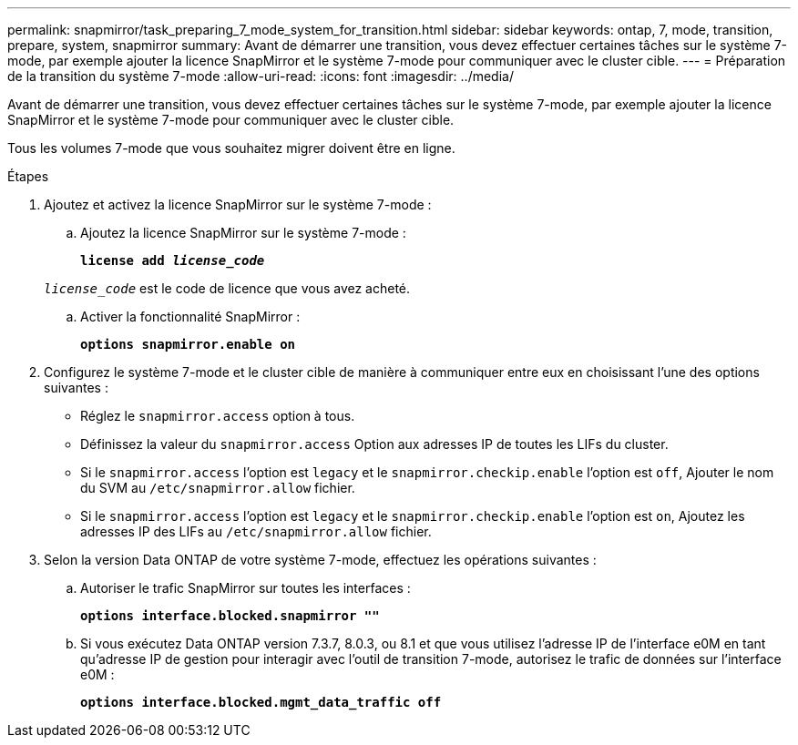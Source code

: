 ---
permalink: snapmirror/task_preparing_7_mode_system_for_transition.html 
sidebar: sidebar 
keywords: ontap, 7, mode, transition, prepare, system, snapmirror 
summary: Avant de démarrer une transition, vous devez effectuer certaines tâches sur le système 7-mode, par exemple ajouter la licence SnapMirror et le système 7-mode pour communiquer avec le cluster cible. 
---
= Préparation de la transition du système 7-mode
:allow-uri-read: 
:icons: font
:imagesdir: ../media/


[role="lead"]
Avant de démarrer une transition, vous devez effectuer certaines tâches sur le système 7-mode, par exemple ajouter la licence SnapMirror et le système 7-mode pour communiquer avec le cluster cible.

Tous les volumes 7-mode que vous souhaitez migrer doivent être en ligne.

.Étapes
. Ajoutez et activez la licence SnapMirror sur le système 7-mode :
+
.. Ajoutez la licence SnapMirror sur le système 7-mode :
+
`*license add _license_code_*`

+
`_license_code_` est le code de licence que vous avez acheté.

.. Activer la fonctionnalité SnapMirror :
+
`*options snapmirror.enable on*`



. Configurez le système 7-mode et le cluster cible de manière à communiquer entre eux en choisissant l'une des options suivantes :
+
** Réglez le `snapmirror.access` option à tous.
** Définissez la valeur du `snapmirror.access` Option aux adresses IP de toutes les LIFs du cluster.
** Si le `snapmirror.access` l'option est `legacy` et le `snapmirror.checkip.enable` l'option est `off`, Ajouter le nom du SVM au `/etc/snapmirror.allow` fichier.
** Si le `snapmirror.access` l'option est `legacy` et le `snapmirror.checkip.enable` l'option est `on`, Ajoutez les adresses IP des LIFs au `/etc/snapmirror.allow` fichier.


. Selon la version Data ONTAP de votre système 7-mode, effectuez les opérations suivantes :
+
.. Autoriser le trafic SnapMirror sur toutes les interfaces :
+
`*options interface.blocked.snapmirror ""*`

.. Si vous exécutez Data ONTAP version 7.3.7, 8.0.3, ou 8.1 et que vous utilisez l'adresse IP de l'interface e0M en tant qu'adresse IP de gestion pour interagir avec l'outil de transition 7-mode, autorisez le trafic de données sur l'interface e0M :
+
`*options interface.blocked.mgmt_data_traffic off*`




